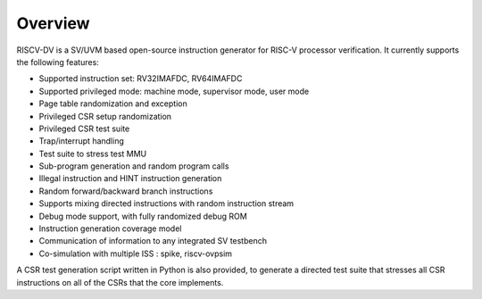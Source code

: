 Overview
========

RISCV-DV is a SV/UVM based open-source instruction generator for RISC-V
processor verification. It currently supports the following features:

- Supported instruction set: RV32IMAFDC, RV64IMAFDC
- Supported privileged mode: machine mode, supervisor mode, user mode
- Page table randomization and exception
- Privileged CSR setup randomization
- Privileged CSR test suite
- Trap/interrupt handling
- Test suite to stress test MMU
- Sub-program generation and random program calls
- Illegal instruction and HINT instruction generation
- Random forward/backward branch instructions
- Supports mixing directed instructions with random instruction stream
- Debug mode support, with fully randomized debug ROM
- Instruction generation coverage model
- Communication of information to any integrated SV testbench
- Co-simulation with multiple ISS : spike, riscv-ovpsim

A CSR test generation script written in Python is also provided, to generate a
directed test suite that stresses all CSR instructions on all of the CSRs that
the core implements.
